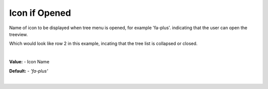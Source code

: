 Icon if Opened
==============

Name of icon to be displayed when tree menu is opened, for example 'fa-plus'. indicating that the user can open the
treeview.

.. image::  ../../images/gcs/web/wgc-treeview-closed-icon.png

Which would look like row 2 in this example, incating that the tree list is collapsed or closed.

.. image:: ../../images/gcs/web/webgc-treeview.png

|

**Value:** - Icon Name

**Default:** - *'fa-plus'*

|